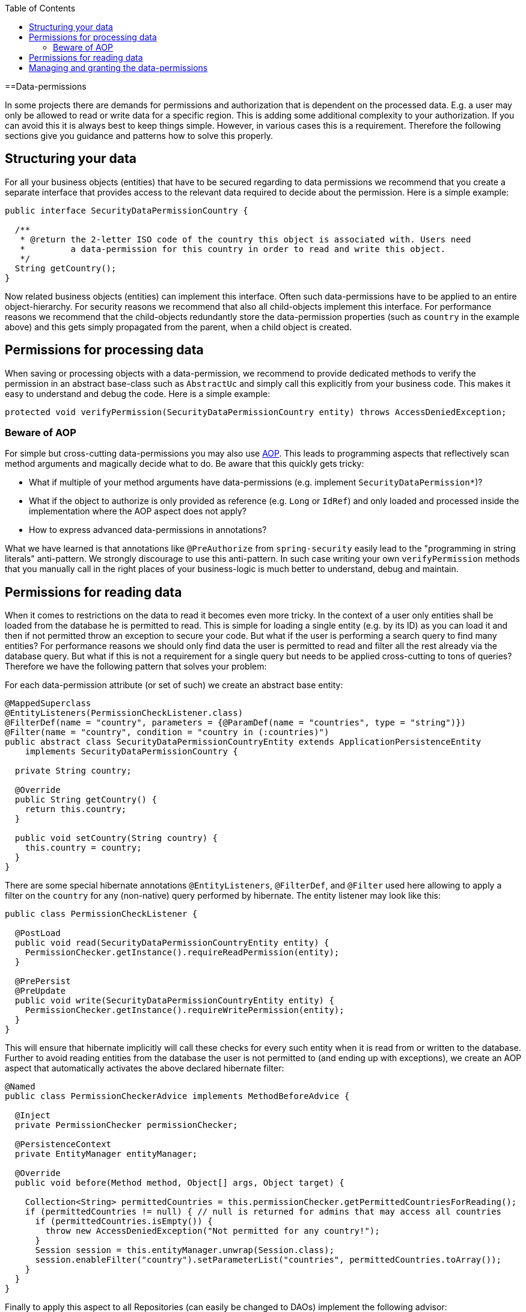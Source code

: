 :toc: macro
toc::[]

==Data-permissions

In some projects there are demands for permissions and authorization that is dependent on the processed data. E.g. a user may only be allowed to read or write data for a specific region. This is adding some additional complexity to your authorization. If you can avoid this it is always best to keep things simple. However, in various cases this is a requirement. Therefore the following sections give you guidance and patterns how to solve this properly.

== Structuring your data
For all your business objects (entities) that have to be secured regarding to data permissions we recommend that you create a separate interface that provides access to the relevant data required to decide about the permission. Here is a simple example:
[source,java]
----
public interface SecurityDataPermissionCountry {
  
  /**
   * @return the 2-letter ISO code of the country this object is associated with. Users need 
   *         a data-permission for this country in order to read and write this object.
   */
  String getCountry();
}
----

Now related business objects (entities) can implement this interface. Often such data-permissions have to be applied to an entire object-hierarchy. For security reasons we recommend that also all child-objects implement this interface. For performance reasons we recommend that the child-objects redundantly store the data-permission properties (such as `country` in the example above) and this gets simply propagated from the parent, when a child object is created.

== Permissions for processing data
When saving or processing objects with a data-permission, we recommend to provide dedicated methods to verify the permission in an abstract base-class such as `AbstractUc` and simply call this explicitly from your business code. This makes it easy to understand and debug the code. Here is a simple example:
[source,java]
----
protected void verifyPermission(SecurityDataPermissionCountry entity) throws AccessDeniedException;
----

=== Beware of AOP
For simple but cross-cutting data-permissions you may also use link:guide-aop[AOP]. This leads to programming aspects that reflectively scan method arguments and magically decide what to do. Be aware that this quickly gets tricky:

* What if multiple of your method arguments have data-permissions (e.g. implement `SecurityDataPermission*`)?
* What if the object to authorize is only provided as reference (e.g. `Long` or `IdRef`) and only loaded and processed inside the implementation where the AOP aspect does not apply?
* How to express advanced data-permissions in annotations?

What we have learned is that annotations like `@PreAuthorize` from `spring-security` easily lead to the "programming in string literals" anti-pattern. We strongly discourage to use this anti-pattern. In such case writing your own `verifyPermission` methods that you manually call in the right places of your business-logic is much better to understand, debug and maintain.

== Permissions for reading data
When it comes to restrictions on the data to read it becomes even more tricky. In the context of a user only entities shall be loaded from the database he is permitted to read. This is simple for loading a single entity (e.g. by its ID) as you can load it and then if not permitted throw an exception to secure your code. But what if the user is performing a search query to find many entities? For performance reasons we should only find data the user is permitted to read and filter all the rest already via the database query. But what if this is not a requirement for a single query but needs to be applied cross-cutting to tons of queries? Therefore we have the following pattern that solves your problem:

For each data-permission attribute (or set of such) we create an abstract base entity:
[source,java]
----
@MappedSuperclass
@EntityListeners(PermissionCheckListener.class)
@FilterDef(name = "country", parameters = {@ParamDef(name = "countries", type = "string")})
@Filter(name = "country", condition = "country in (:countries)")
public abstract class SecurityDataPermissionCountryEntity extends ApplicationPersistenceEntity
    implements SecurityDataPermissionCountry {

  private String country;

  @Override
  public String getCountry() {
    return this.country;
  }

  public void setCountry(String country) {
    this.country = country;
  }
}
----

There are some special hibernate annotations `@EntityListeners`, `@FilterDef`, and `@Filter` used here allowing to apply a filter on the `country` for any (non-native) query performed by hibernate. The entity listener may look like this:
[source,java]
----
public class PermissionCheckListener {

  @PostLoad
  public void read(SecurityDataPermissionCountryEntity entity) {
    PermissionChecker.getInstance().requireReadPermission(entity);
  }

  @PrePersist
  @PreUpdate
  public void write(SecurityDataPermissionCountryEntity entity) {
    PermissionChecker.getInstance().requireWritePermission(entity);
  }
}
----
This will ensure that hibernate implicitly will call these checks for every such entity when it is read from or written to the database. Further to avoid reading entities from the database the user is not permitted to (and ending up with exceptions), we create an AOP aspect that automatically activates the above declared hibernate filter:

[source,java]
----
@Named
public class PermissionCheckerAdvice implements MethodBeforeAdvice {

  @Inject
  private PermissionChecker permissionChecker;

  @PersistenceContext
  private EntityManager entityManager;

  @Override
  public void before(Method method, Object[] args, Object target) {

    Collection<String> permittedCountries = this.permissionChecker.getPermittedCountriesForReading();
    if (permittedCountries != null) { // null is returned for admins that may access all countries
      if (permittedCountries.isEmpty()) {
        throw new AccessDeniedException("Not permitted for any country!");
      }
      Session session = this.entityManager.unwrap(Session.class);
      session.enableFilter("country").setParameterList("countries", permittedCountries.toArray());
    }
  }
}
----
Finally to apply this aspect to all Repositories (can easily be changed to DAOs) implement the following advisor:
[source,java]
----
@Named
public class PermissionCheckerAdvisor implements PointcutAdvisor, Pointcut, ClassFilter, MethodMatcher {

  @Inject
  private PermissionCheckerAdvice advice;

  @Override
  public Advice getAdvice() {
    return this.advice;
  }

  @Override
  public boolean isPerInstance() {
    return false;
  }

  @Override
  public Pointcut getPointcut() {
    return this;
  }

  @Override
  public ClassFilter getClassFilter() {
    return this;
  }

  @Override
  public MethodMatcher getMethodMatcher() {
    return this;
  }

  @Override
  public boolean matches(Method method, Class<?> targetClass) {
    return true; // apply to all methods
  }

  @Override
  public boolean isRuntime() {
    return false;
  }

  @Override
  public boolean matches(Method method, Class<?> targetClass, Object... args) {
    throw new IllegalStateException("isRuntime()==false");
  }

  @Override
  public boolean matches(Class<?> clazz) {
    // when using DAOs simply change to some class like ApplicationDao
    return DefaultRepository.class.isAssignableFrom(clazz);
  }
}
----
== Managing and granting the data-permissions
Following our link:guide-access-control#authorization[authorization guide] we can simply create a permission for each country. We might simply reserve a prefix (as virtual `«app-id»`) for each data-permission to allow granting data-permissions to end-users across all applications of the IT landscape. In our example we could create access controls `country.DE`, `country.US`, `country.ES`, etc. and assign those to the users. The method `permissionChecker.getPermittedCountriesForReading()` would then scan for these access controls and only return the 2-letter country code from it.

CAUTION: Before you make your decisions how to design your access controls please clarify the following questions:

* Do you need to separate data-permissions independent of the functional permissions? E.g. may it be required to express that a user can read data from the countries `ES` and `PL` but is only permitted to modify data from `PL`? In such case a single assignment of "country-permissions" to users is insufficient.
* Do you want to grant data-permissions individually for each application (higher flexibility and complexity) or for the entire application landscape (simplicity, better maintenance for administrators)? In case of the first approach you would rather have access controls like `app1.country.GB` and `app2.country.GB`.
* Do your data-permissions depend on objects that can be created dynamically inside your application?
* If you want to grant data-permissions on other business objects (entities), how do you want to reference them (primary keys, business keys, etc.)? What reference is most stable? Which is most readable?